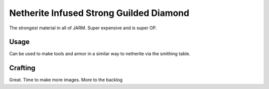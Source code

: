 ========================================
Netherite Infused Strong Guilded Diamond
========================================

The strongest material in all of JARM. Super expensive and is super OP.

Usage
-----
Can be used to make tools and armor in a similar way to netherite via the smithing table.

Crafting
--------
Great. Time to make more images. More to the backlog


